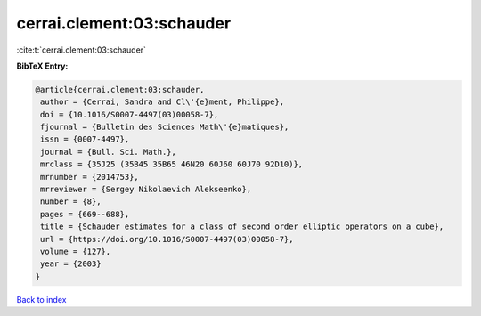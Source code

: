 cerrai.clement:03:schauder
==========================

:cite:t:`cerrai.clement:03:schauder`

**BibTeX Entry:**

.. code-block:: bibtex

   @article{cerrai.clement:03:schauder,
    author = {Cerrai, Sandra and Cl\'{e}ment, Philippe},
    doi = {10.1016/S0007-4497(03)00058-7},
    fjournal = {Bulletin des Sciences Math\'{e}matiques},
    issn = {0007-4497},
    journal = {Bull. Sci. Math.},
    mrclass = {35J25 (35B45 35B65 46N20 60J60 60J70 92D10)},
    mrnumber = {2014753},
    mrreviewer = {Sergey Nikolaevich Alekseenko},
    number = {8},
    pages = {669--688},
    title = {Schauder estimates for a class of second order elliptic operators on a cube},
    url = {https://doi.org/10.1016/S0007-4497(03)00058-7},
    volume = {127},
    year = {2003}
   }

`Back to index <../By-Cite-Keys.rst>`_

